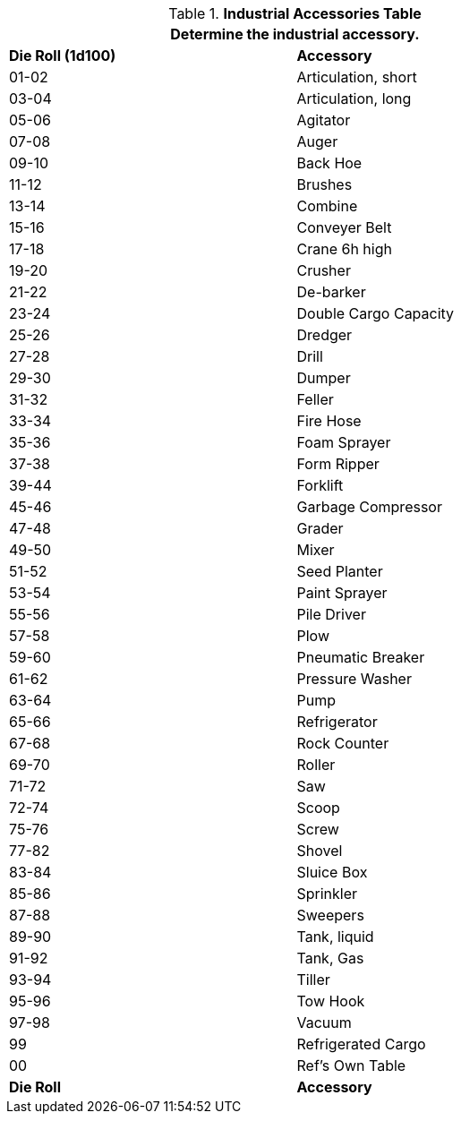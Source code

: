 .*Industrial Accessories Table*
[width="75%",cols="^,<",frame="all", stripes="even"]
|===
2+<|Determine the industrial accessory. 

s|Die Roll (1d100)
s|Accessory

|01-02
|Articulation, short

|03-04
|Articulation, long

|05-06
|Agitator

|07-08
|Auger

|09-10
|Back Hoe

|11-12
|Brushes

|13-14
|Combine

|15-16
|Conveyer Belt

|17-18
|Crane 6h high

|19-20
|Crusher

|21-22
|De-barker

|23-24
|Double Cargo Capacity

|25-26
|Dredger

|27-28
|Drill

|29-30
|Dumper

|31-32
|Feller

|33-34
|Fire Hose

|35-36
|Foam Sprayer

|37-38
|Form Ripper

|39-44
|Forklift

|45-46
|Garbage Compressor

|47-48
|Grader

|49-50
|Mixer

|51-52
|Seed Planter

|53-54
|Paint Sprayer

|55-56
|Pile Driver

|57-58
|Plow

|59-60
|Pneumatic Breaker

|61-62
|Pressure Washer

|63-64
|Pump

|65-66
|Refrigerator

|67-68
|Rock Counter

|69-70
|Roller

|71-72
|Saw

|72-74
|Scoop

|75-76
|Screw

|77-82
|Shovel

|83-84
|Sluice Box

|85-86
|Sprinkler

|87-88
|Sweepers

|89-90
|Tank, liquid

|91-92
|Tank, Gas

|93-94
|Tiller

|95-96
|Tow Hook

|97-98
|Vacuum

|99
|Refrigerated Cargo

|00
|Ref's Own Table

s|Die Roll
s|Accessory
|===
